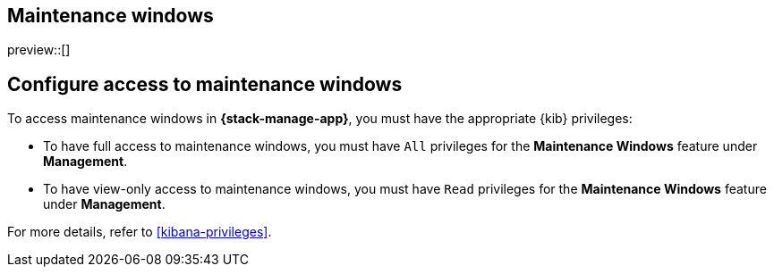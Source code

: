 [[maintenance-windows]]
== Maintenance windows

preview::[]

[discrete]
[[setup-maintenance-windows]]
== Configure access to maintenance windows

To access maintenance windows in *{stack-manage-app}*, you must have the appropriate {kib} privileges:

- To have full access to maintenance windows, you must have `All` privileges for the *Maintenance Windows* feature under *Management*.
- To have view-only access to maintenance windows, you must have `Read` privileges for the *Maintenance Windows* feature under *Management*.

For more details, refer to <<kibana-privileges>>.